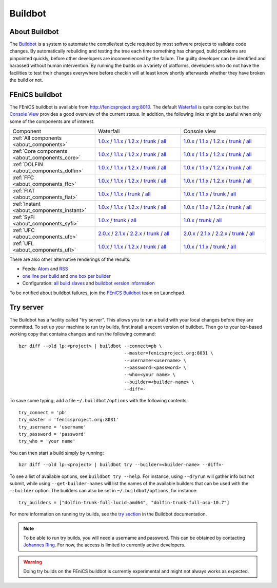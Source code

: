 

########
Buildbot
########

**************
About Buildbot
**************

The `Buildbot <http://www.buildbot.net>`_ is a system to automate the
compile/test cycle required by most software projects to validate code
changes. By automatically rebuilding and testing the tree each time
something has changed, build problems are pinpointed quickly, before
other developers are inconvenienced by the failure. The guilty developer
can be identified and harassed without human intervention. By running
the builds on a variety of platforms, developers who do not have the
facilities to test their changes everywhere before checkin will at least
know shortly afterwards whether they have broken the build or not.

***************
FEniCS buildbot
***************

The FEniCS buildbot is available from http://fenicsproject.org:8010. The
default `Waterfall <http://fenicsproject.org:8010/waterfall>`__ is quite
complex but the `Console View <http://fenicsproject.org:8010/console>`__
provides a good overview of the current status. In addition, the
following links might be useful when only some of the components are of
interest.

.. tabularcolumns:: |c|c|c|

.. list-table::
    :widths: 10, 10, 10
    :header-rows: 0
    :class: center

    * - Component
      - Waterfall
      - Console view
    * - :ref:`All components <about_components>`
      - `1.0.x <http://fenicsproject.org:8010/waterfall?category=dolfin.1.0.x&category=ferari.1.0.x&category=ffc.1.0.x&category=fiat.1.0.x&category=instant.1.0.x&category=syfi.1.0.x&category=ufc.2.0.x&category=ufl.1.0.x&category=viper.1.0.x>`__
        / `1.1.x <http://fenicsproject.org:8010/waterfall?category=dolfin.1.1.x&category=ffc.1.1.x&category=fiat.1.1.x&category=instant.1.1.x&category=ufc.2.1.x&category=ufl.1.1.x>`__
        / `1.2.x <http://fenicsproject.org:8010/waterfall?category=dolfin.1.2.x&category=ffc.1.2.x&category=instant.1.2.x&category=ufc.2.2.x&category=ufl.1.2.x>`__
	/ `trunk <http://fenicsproject.org:8010/waterfall?category=dolfin.trunk&category=ferari.trunk&category=ffc.trunk&category=fiat.trunk&category=instant.trunk&category=syfi.trunk&category=ufc.trunk&category=ufl.trunk>`__
        / `all <http://fenicsproject.org:8010/waterfall?category=dolfin.1.0.x&category=ferari.1.0.x&category=ffc.1.0.x&category=fiat.1.0.x&category=instant.1.0.x&category=syfi.1.0.x&category=ufc.2.0.x&category=ufl.1.0.x&category=viper.1.0.x&category=dolfin.1.1.x&category=ffc.1.1.x&category=fiat.1.1.x&category=instant.1.1.x&category=ufc.2.1.x&category=ufl.1.1.x&category=dolfin.1.2.x&category=ffc.1.2.x&category=instant.1.2.x&category=ufc.2.2.x&category=ufl.1.2.x&category=dolfin.trunk&category=ferari.trunk&category=ffc.trunk&category=fiat.trunk&category=instant.trunk&category=syfi.trunk&category=ufc.trunk&category=ufl.trunk>`__
      - `1.0.x <http://fenicsproject.org:8010/console?category=dolfin.1.0.x&category=ferari.1.0.x&category=ffc.1.0.x&category=fiat.1.0.x&category=instant.1.0.x&category=syfi.1.0.x&category=ufc.2.0.x&category=ufl.1.0.x&category=viper.1.0.x>`__
	/ `1.1.x <http://fenicsproject.org:8010/console?category=dolfin.1.1.x&category=ffc.1.1.x&category=fiat.1.1.x&category=instant.1.1.x&category=ufc.2.1.x&category=ufl.1.1.x>`__
	/ `1.2.x <http://fenicsproject.org:8010/console?category=dolfin.1.2.x&category=ffc.1.2.x&category=instant.1.2.x&category=ufc.2.2.x&category=ufl.1.2.x>`__
        / `trunk <http://fenicsproject.org:8010/console?category=dolfin.trunk&category=ferari.trunk&category=ffc.trunk&category=fiat.trunk&category=instant.trunk&category=syfi.trunk&category=ufc.trunk&category=ufl.trunk>`__
        / `all <http://fenicsproject.org:8010/console?category=dolfin.1.0.x&category=ferari.1.0.x&category=ffc.1.0.x&category=fiat.1.0.x&category=instant.1.0.x&category=syfi.1.0.x&category=ufc.2.0.x&category=ufl.1.0.x&category=viper.1.0.x&category=dolfin.1.1.x&category=ffc.1.1.x&category=fiat.1.1.x&category=instant.1.1.x&category=ufc.2.1.x&category=ufl.1.1.x&category=dolfin.1.2.x&category=ffc.1.2.x&category=instant.1.2.x&category=ufc.2.2.x&category=ufl.1.2.x&category=dolfin.trunk&category=ferari.trunk&category=ffc.trunk&category=fiat.trunk&category=instant.trunk&category=syfi.trunk&category=ufc.trunk&category=ufl.trunk>`__
    * - :ref:`Core components <about_components_core>`
      - `1.0.x <http://fenicsproject.org:8010/waterfall?category=dolfin.1.0.x&category=ffc.1.0.x&category=fiat.1.0.x&category=instant.1.0.x&category=ufc.2.0.x&category=ufl.1.0.x>`__
	/ `1.1.x <http://fenicsproject.org:8010/waterfall?category=dolfin.1.1.x&category=ffc.1.1.x&category=fiat.1.1.x&category=instant.1.1.x&category=ufc.2.1.x&category=ufl.1.1.x>`__
	/ `1.2.x <http://fenicsproject.org:8010/waterfall?category=dolfin.1.2.x&category=ffc.1.2.x&category=instant.1.2.x&category=ufc.2.2.x&category=ufl.1.2.x>`__
        / `trunk <http://fenicsproject.org:8010/waterfall?category=dolfin.trunk&category=ffc.trunk&category=fiat.trunk&category=instant.trunk&category=ufc.trunk&category=ufl.trunk>`__
        / `all <http://fenicsproject.org:8010/waterfall?category=dolfin.1.0.x&category=ffc.1.0.x&category=fiat.1.0.x&category=instant.1.0.x&category=ufc.2.0.x&category=ufl.1.0.x&category=dolfin.1.1.x&category=ffc.1.1.x&category=fiat.1.1.x&category=instant.1.1.x&category=ufc.2.1.x&category=ufl.1.1.x&category=dolfin.1.2.x&category=ffc.1.2.x&category=instant.1.2.x&category=ufc.2.2.x&category=ufl.1.2.x&category=dolfin.trunk&category=ffc.trunk&category=fiat.trunk&category=instant.trunk&category=ufc.trunk&category=ufl.trunk>`__
      - `1.0.x <http://fenicsproject.org:8010/console?category=dolfin.1.0.x&category=ffc.1.0.x&category=fiat.1.0.x&category=instant.1.0.x&category=ufc.2.0.x&category=ufl.1.0.x>`__
	/ `1.1.x <http://fenicsproject.org:8010/console?category=dolfin.1.1.x&category=ffc.1.1.x&category=fiat.1.1.x&category=instant.1.1.x&category=ufc.2.1.x&category=ufl.1.1.x>`__
	/ `1.2.x <http://fenicsproject.org:8010/console?category=dolfin.1.2.x&category=ffc.1.2.x&category=fiat.1.2.x&category=instant.1.2.x&category=ufc.2.2.x&category=ufl.1.2.x>`__
        / `trunk <http://fenicsproject.org:8010/console?category=dolfin.trunk&category=ffc.trunk&category=fiat.trunk&category=instant.trunk&category=ufc.trunk&category=ufl.trunk>`__
        / `all <http://fenicsproject.org:8010/console?category=dolfin.1.0.x&category=ffc.1.0.x&category=fiat.1.0.x&category=instant.1.0.x&category=ufc.2.0.x&category=ufl.1.0.x&category=dolfin.1.1.x&category=ffc.1.1.x&category=fiat.1.1.x&category=instant.1.1.x&category=ufc.2.1.x&category=ufl.1.1.x&category=dolfin.1.2.x&category=ffc.1.2.x&category=instant.1.2.x&category=ufc.2.2.x&category=ufl.1.2.x&category=dolfin.trunk&category=ffc.trunk&category=fiat.trunk&category=instant.trunk&category=ufc.trunk&category=ufl.trunk>`__

    * - :ref:`DOLFIN <about_components_dolfin>`
      - `1.0.x <http://fenicsproject.org:8010/waterfall?project=dolfin&category=dolfin.1.0.x>`__
	/ `1.1.x <http://fenicsproject.org:8010/waterfall?project=dolfin&category=dolfin.1.1.x>`__
	/ `1.2.x <http://fenicsproject.org:8010/waterfall?project=dolfin&category=dolfin.1.2.x>`__
	/ `trunk <http://fenicsproject.org:8010/waterfall?project=dolfin&category=dolfin.trunk>`__
	/ `all <http://fenicsproject.org:8010/waterfall?project=dolfin&category=dolfin.1.0.x&category=dolfin.1.1.x&category=dolfin.1.2.x&category=dolfin.trunk>`__
      - `1.0.x <http://fenicsproject.org:8010/console?project=dolfin&category=dolfin.1.0.x>`__
	/ `1.1.x <http://fenicsproject.org:8010/console?project=dolfin&category=dolfin.1.1.x>`__
	/ `1.2.x <http://fenicsproject.org:8010/console?project=dolfin&category=dolfin.1.2.x>`__
	/ `trunk <http://fenicsproject.org:8010/console?project=dolfin&category=dolfin.trunk>`__
	/ `all <http://fenicsproject.org:8010/console?project=dolfin&category=dolfin.1.0.x&category=dolfin.1.1.x&category=dolfin.1.2.x&category=dolfin.trunk>`__
    * - :ref:`FFC <about_components_ffc>`
      - `1.0.x <http://fenicsproject.org:8010/waterfall?project=ffc&category=ffc.1.0.x>`__
	/ `1.1.x <http://fenicsproject.org:8010/waterfall?project=ffc&category=ffc.1.1.x>`__
	/ `1.2.x <http://fenicsproject.org:8010/waterfall?project=ffc&category=ffc.1.2.x>`__
	/ `trunk <http://fenicsproject.org:8010/waterfall?project=ffc&category=ffc.trunk>`__
	/ `all <http://fenicsproject.org:8010/waterfall?project=ffc&category=ffc.1.0.x&category=ffc.1.1.x&category=ffc.1.2.x&category=ffc.trunk>`__
      - `1.0.x <http://fenicsproject.org:8010/console?project=ffc&category=ffc.1.0.x>`__
	/ `1.1.x <http://fenicsproject.org:8010/console?project=ffc&category=ffc.1.1.x>`__
	/ `1.2.x <http://fenicsproject.org:8010/console?project=ffc&category=ffc.1.2.x>`__
	/ `trunk <http://fenicsproject.org:8010/console?project=ffc&category=ffc.trunk>`__
	/ `all <http://fenicsproject.org:8010/console?project=ffc&category=ffc.1.0.x&category=ffc.1.1.x&category=ffc.1.2.x&category=ffc.trunk>`__
    * - :ref:`FIAT <about_components_fiat>`
      - `1.0.x <http://fenicsproject.org:8010/waterfall?project=fiat&category=fiat.1.0.x>`__
	/ `1.1.x <http://fenicsproject.org:8010/waterfall?project=fiat&category=fiat.1.1.x>`__
	/ `trunk <http://fenicsproject.org:8010/waterfall?project=fiat&category=fiat.trunk>`__
	/ `all <http://fenicsproject.org:8010/waterfall?project=fiat&category=fiat.1.0.x&category=fiat.1.1.x&category=fiat.trunk>`__
      - `1.0.x <http://fenicsproject.org:8010/console?project=fiat&category=fiat.1.0.x>`__
	/ `1.1.x <http://fenicsproject.org:8010/console?project=fiat&category=fiat.1.1.x>`__
	/ `trunk <http://fenicsproject.org:8010/console?project=fiat&category=fiat.trunk>`__
	/ `all <http://fenicsproject.org:8010/console?project=fiat&category=fiat.1.0.x&category=fiat.1.1.x&category=fiat.trunk>`__
    * - :ref:`Instant <about_components_instant>`
      - `1.0.x <http://fenicsproject.org:8010/waterfall?project=instant&category=instant.1.0.x>`__
	/ `1.1.x <http://fenicsproject.org:8010/waterfall?project=instant&category=instant.1.1.x>`__
	/ `1.2.x <http://fenicsproject.org:8010/waterfall?project=instant&category=instant.1.2.x>`__
	/ `trunk <http://fenicsproject.org:8010/waterfall?project=instant&category=instant.trunk>`__
	/ `all <http://fenicsproject.org:8010/waterfall?project=instant&category=instant.1.0.x&category=instant.1.1.x&category=instant.1.2.x&category=instant.trunk>`__
      - `1.0.x <http://fenicsproject.org:8010/console?project=instant&category=instant.1.0.x>`__
	/ `1.1.x <http://fenicsproject.org:8010/console?project=instant&category=instant.1.1.x>`__
	/ `1.2.x <http://fenicsproject.org:8010/console?project=instant&category=instant.1.2.x>`__
	/ `trunk <http://fenicsproject.org:8010/console?project=instant&category=instant.trunk>`__
	/ `all <http://fenicsproject.org:8010/console?project=instant&category=instant.1.0.x&category=instant.1.1.x&category=instant.1.2.x&category=instant.trunk>`__
    * - :ref:`SyFi <about_components_syfi>`
      - `1.0.x <http://fenicsproject.org:8010/waterfall?project=syfi&category=syfi.1.0.x>`__
	/ `trunk <http://fenicsproject.org:8010/waterfall?project=syfi&category=syfi.trunk>`__
	/ `all <http://fenicsproject.org:8010/waterfall?project=syfi&category=syfi.1.0.x&category=syfi.trunk>`__
      - `1.0.x <http://fenicsproject.org:8010/console?project=syfi&category=syfi.1.0.x>`__
	/ `trunk <http://fenicsproject.org:8010/console?project=syfi&category=syfi.trunk>`__
	/ `all <http://fenicsproject.org:8010/console?project=syfi&category=syfi.1.0.x&category=syfi.trunk>`__
    * - :ref:`UFC <about_components_ufc>`
      - `2.0.x <http://fenicsproject.org:8010/waterfall?project=ufc&category=ufc.2.0.x>`__
	/ `2.1.x <http://fenicsproject.org:8010/waterfall?project=ufc&category=ufc.2.1.x>`__
	/ `2.2.x <http://fenicsproject.org:8010/waterfall?project=ufc&category=ufc.2.2.x>`__
	/ `trunk <http://fenicsproject.org:8010/waterfall?project=ufc&category=ufc.trunk>`__
	/ `all <http://fenicsproject.org:8010/waterfall?project=ufc&category=ufc.2.0.x&category=ufc.2.1.x&category=ufc.2.2.x&category=ufc.trunk>`__
      - `2.0.x <http://fenicsproject.org:8010/console?project=ufc&category=ufc.2.0.x>`__
	/ `2.1.x <http://fenicsproject.org:8010/console?project=ufc&category=ufc.2.1.x>`__
	/ `2.2.x <http://fenicsproject.org:8010/console?project=ufc&category=ufc.2.2.x>`__
	/ `trunk <http://fenicsproject.org:8010/console?project=ufc&category=ufc.trunk>`__
	/ `all <http://fenicsproject.org:8010/console?project=ufc&category=ufc.2.0.x&category=ufc.2.1.x&category=ufc.2.2.x&category=ufc.trunk>`__
    * - :ref:`UFL <about_components_ufl>`
      - `1.0.x <http://fenicsproject.org:8010/waterfall?project=ufl&category=ufl.1.0.x>`__
	/ `1.1.x <http://fenicsproject.org:8010/waterfall?project=ufl&category=ufl.1.1.x>`__
	/ `1.2.x <http://fenicsproject.org:8010/waterfall?project=ufl&category=ufl.1.2.x>`__
	/ `trunk <http://fenicsproject.org:8010/waterfall?project=ufl&category=ufl.trunk>`__
	/ `all <http://fenicsproject.org:8010/waterfall?project=ufl&category=ufl.1.0.x&category=ufl.1.1.x&category=ufl.1.2.x&category=ufl.trunk>`__
      - `1.0.x <http://fenicsproject.org:8010/console?project=ufl&category=ufl.1.0.x>`__
	/ `1.1.x <http://fenicsproject.org:8010/console?project=ufl&category=ufl.1.1.x>`__
	/ `trunk <http://fenicsproject.org:8010/console?project=ufl&category=ufl.trunk>`__
	/ `all <http://fenicsproject.org:8010/console?project=ufl&category=ufl.1.0.x&category=ufl.1.1.x&category=ufl.1.2.x&category=ufl.trunk>`__

There are also other alternative renderings of the results:

* Feeds: `Atom <http://fenicsproject.org:8010/atom>`__ and `RSS
  <http://fenicsproject.org:8010/rss>`__
* `one line per build
  <http://fenicsproject.org:8010/one_line_per_build>`__ and `one box per
  builder <http://fenicsproject.org:8010/builders>`__
* Configuration: `all build slaves
  <http://fenicsproject.org:8010/buildslaves>`__ and `buildbot version
  information <http://fenicsproject.org:8010/about>`__

To be notified about buildbot failures, join the `FEniCS Buildbot
<https://launchpad.net/~fenics-buildbot>`_ team on Launchpad.

**********
Try server
**********

The Buildbot has a facility called "try server". This allows you to run
a build with your local changes before they are committed. To set up
your machine to run try builds, first install a recent version of
buildbot. Then go to your bzr-based working copy that contains changes
and run the following command::

    bzr diff --old lp:<project> | buildbot --connect=pb \
                                           --master=fenicsproject.org:8031 \
                                           --username=<username> \
                                           --password=<password> \
                                           --who=<your name> \
                                           --builder=<builder-name> \
                                           --diff=-

To save some typing, add a file ``~/.buildbot/options`` with the following
contents::

    try_connect = 'pb'
    try_master = 'fenicsproject.org:8031'
    try_username = 'username'
    try_password = 'password'
    try_who = 'your name'

You can then start a build simply by running::

    bzr diff --old lp:<project> | buildbot try --builder=<builder-name> --diff=-

To see a list of available options, see ``buildbot try --help``. For
instance, using ``--dryrun`` will gather info but not submit, while
using ``--get-builder-names`` will list the names of the available
builders that can be used with the ``--builder`` option. The builders
can also be set in ``~/.buildbot/options``, for instance::

    try_builders = ["dolfin-trunk-full-lucid-amd64", "dolfin-trunk-full-osx-10.7"]

For more information on running try builds, see the `try section
<http://buildbot.net/buildbot/docs/current/manual/cmdline.html#cmdline-try>`__
in the Buildbot documentation.

.. note::

    To be able to run try builds, you will need a username and
    password. This can be obtained by contacting `Johannes Ring
    <https://launchpad.net/~johannr>`__. For now, the access is limited
    to currently active developers.

.. warning::

    Doing try builds on the FEniCS buildbot is currently experimental
    and might not always works as expected.
